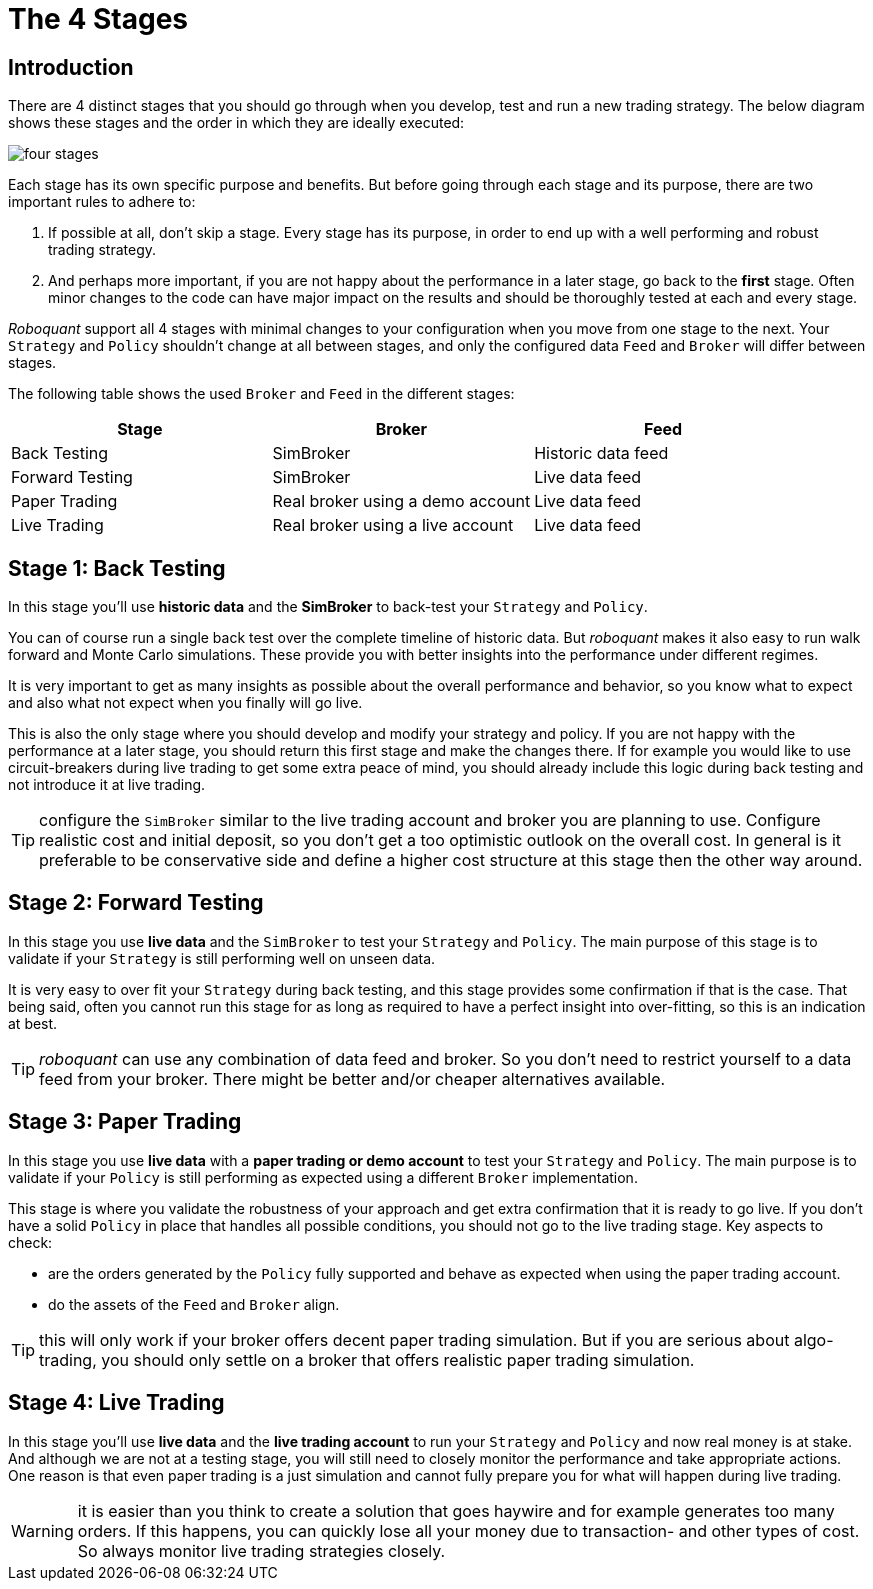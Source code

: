 = The 4 Stages
:jbake-type: doc
:icons: font
:jbake-date: 2020-02-02

== Introduction
There are 4 distinct stages that you should go through when you develop, test and run a new trading strategy. The below diagram shows these stages and the order in which they are ideally executed:

image::four_stages.png[]

Each stage has its own specific purpose and benefits. But before going through each stage and its purpose, there are two important rules to adhere to:

. If possible at all, don't skip a stage. Every stage has its purpose, in order to end up with a well performing and robust trading strategy.
. And perhaps more important, if you are not happy about the performance in a later stage, go back to the *first* stage. Often minor changes to the code can have major impact on the results and should be thoroughly tested at each and every stage.

_Roboquant_ support all 4 stages with minimal changes to your configuration when you move from one stage to the next. Your `Strategy` and `Policy` shouldn't change at all between stages, and only the configured data `Feed` and `Broker` will differ between stages.

The following table shows the used `Broker` and `Feed` in the different stages:

|===
|Stage |Broker |Feed

|Back Testing|SimBroker|Historic data feed
|Forward Testing|SimBroker|Live data feed
|Paper Trading|Real broker using a demo account|Live data feed
|Live Trading|Real broker using a live account|Live data feed
|===


== Stage 1: Back Testing
In this stage you'll use *historic data* and the *SimBroker* to back-test your `Strategy` and `Policy`.

You can of course run a single back test over the complete timeline of historic data. But _roboquant_ makes it also easy to run walk forward and Monte Carlo simulations. These provide you with better insights into the performance under different regimes.

It is very important to get as many insights as possible about the overall performance and behavior, so you know what to expect and also what not expect when you finally will go live.

This is also the only stage where you should develop and modify your strategy and policy. If you are not happy with the performance at a later stage, you should return this first stage and make the changes there. If for example you would like to use circuit-breakers during live trading to get some extra peace of mind, you should already include this logic during back testing and not introduce it at live trading.

TIP: configure the `SimBroker` similar to the live trading account and broker you are planning to use. Configure realistic cost and initial deposit, so you don't get a too optimistic outlook on the overall cost. In general is it preferable to be conservative side and define a higher cost structure at this stage then the other way around.

== Stage 2: Forward Testing
In this stage you use *live data* and the `SimBroker` to test your `Strategy` and `Policy`. The main purpose of this stage is to validate if your `Strategy` is still performing well on unseen data.

It is very easy to over fit your `Strategy` during back testing, and this stage provides some confirmation if that is the case. That being said, often you cannot run this stage for as long as required to have a perfect insight into over-fitting, so this is an indication at best.

TIP: _roboquant_ can use any combination of data feed and broker. So you don't need to restrict yourself to a data feed from your broker. There might be better and/or cheaper alternatives available.

== Stage 3: Paper Trading
In this stage you use *live data* with a *paper trading or demo account* to test your `Strategy` and `Policy`. The main purpose is to validate if your `Policy` is still performing as expected using a different `Broker` implementation.

This stage is where you validate the robustness of your approach and get extra confirmation that it is ready to go live. If you don't have a solid `Policy` in place that handles all possible conditions, you should not go to the live trading stage. Key aspects to check:

- are the orders generated by the `Policy` fully supported and behave as expected when using the paper trading account.
- do the assets of the `Feed` and `Broker` align.

TIP: this will only work if your broker offers decent paper trading simulation. But if you are serious about algo-trading, you should only settle on a broker that offers realistic paper trading simulation.

== Stage 4: Live Trading
In this stage you'll use *live data* and the *live trading account* to run your `Strategy` and `Policy` and now real money is at stake. And although we are not at a testing stage, you will still need to closely monitor the performance and take appropriate actions. One reason is that even paper trading is a just simulation and cannot fully prepare you for what will happen during live trading.

WARNING: it is easier than you think to create a solution that goes haywire and for example generates too many orders. If this happens, you can quickly lose all your money due to transaction- and other types of cost. So always monitor live trading strategies closely.

